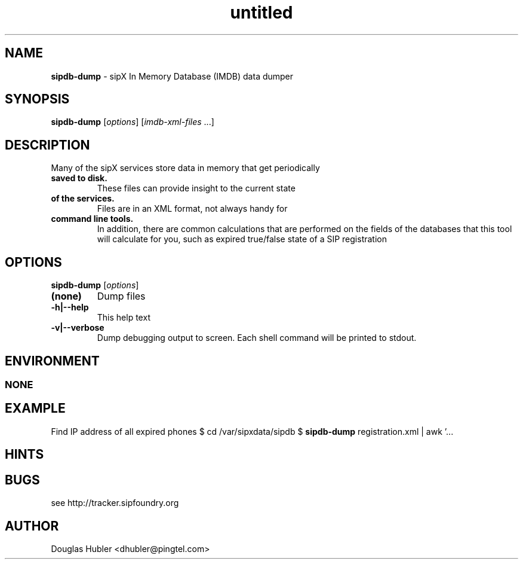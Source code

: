 ." Text automatically generated by txt2man
.TH untitled  "November 22, 2006" "" ""
.SH NAME
\fBsipdb-dump \fP- sipX In Memory Database (IMDB) data dumper
\fB
.SH SYNOPSIS
.nf
.fam C
\fBsipdb-dump\fP [\fIoptions\fP] [\fIimdb-xml-files\fP \.\.\.]
.fam T
.fi
.SH DESCRIPTION
Many of the sipX services store data in memory that get periodically
.TP
.B
saved to disk.
These files can provide insight to the current state
.TP
.B
of the services.
Files are in an XML format, not always handy for
.TP
.B
command line tools.
In addition, there are common calculations that
are performed on the fields of the databases that this tool will 
calculate for you, such as expired true/false state of a SIP registration
.SH OPTIONS
\fBsipdb-dump\fP [\fIoptions\fP]
.TP
.B
(none)
Dump files
.TP
.B
\fB-h\fP|\fB--help\fP
This help text
.TP
.B
\fB-v\fP|\fB--verbose\fP
Dump debugging output to screen. Each shell command
will be printed to stdout.
.SH ENVIRONMENT
.SS  NONE

.SH EXAMPLE

Find IP address of all expired phones
$ cd /var/sipxdata/sipdb
$ \fBsipdb-dump\fP registration.xml | awk '\.\.\.
.SH HINTS

.SH BUGS

see http://tracker.sipfoundry.org
.SH AUTHOR

Douglas Hubler <dhubler@pingtel.com>
